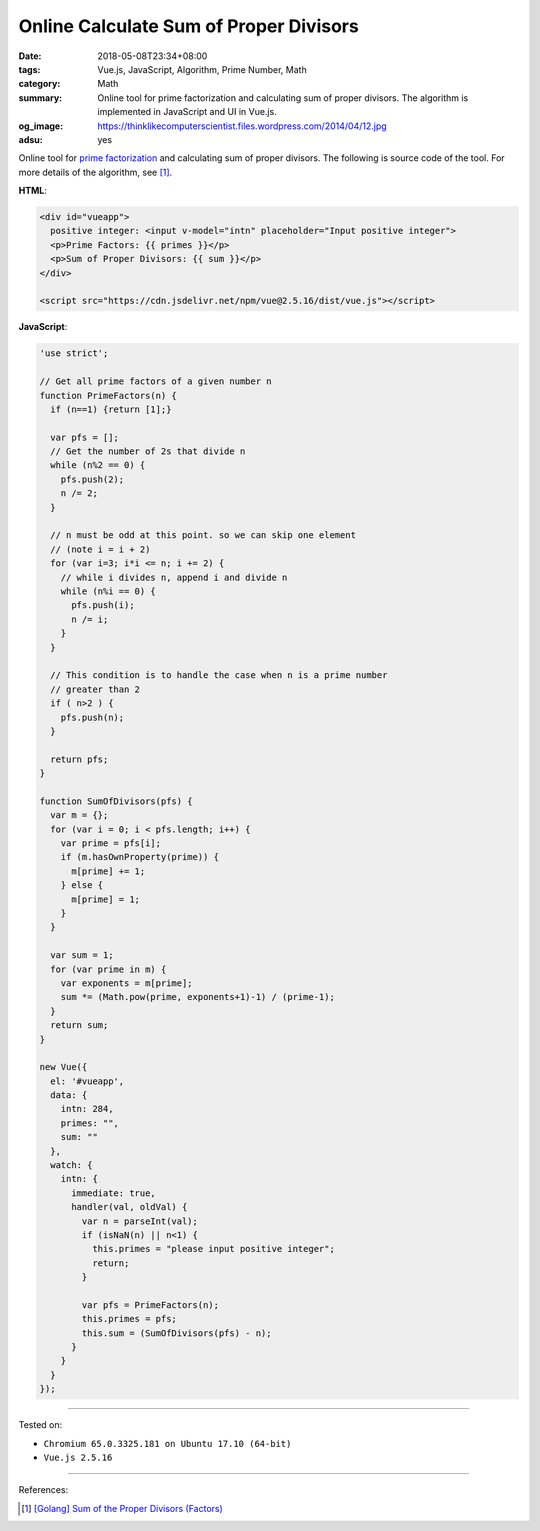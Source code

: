 Online Calculate Sum of Proper Divisors
#######################################

:date: 2018-05-08T23:34+08:00
:tags: Vue.js, JavaScript, Algorithm, Prime Number, Math
:category: Math
:summary: Online tool for prime factorization and calculating sum of proper
          divisors. The algorithm is implemented in JavaScript and UI in Vue.js.
:og_image: https://thinklikecomputerscientist.files.wordpress.com/2014/04/12.jpg
:adsu: yes


.. raw:: html

  <div id="vueapp" style="margin: 2rem;">

  <div id="vueapp">
    positive integer: <input v-model="intn" placeholder="Input positive integer">
    <p>Prime Factors: {{ primes }}</p>
    <p>Sum of Proper Divisors: {{ sum }}</p>
  </div>

  </div>

  <script src="https://cdn.jsdelivr.net/npm/vue@2.5.16/dist/vue.js"></script>

.. raw:: html

  <script>
  'use strict';

  // Get all prime factors of a given number n
  function PrimeFactors(n) {
    if (n==1) {return [1];}

    var pfs = [];
    // Get the number of 2s that divide n
    while (n%2 == 0) {
      pfs.push(2);
      n /= 2;
    }

    // n must be odd at this point. so we can skip one element
    // (note i = i + 2)
    for (var i=3; i*i <= n; i += 2) {
      // while i divides n, append i and divide n
      while (n%i == 0) {
        pfs.push(i);
        n /= i;
      }
    }

    // This condition is to handle the case when n is a prime number
    // greater than 2
    if ( n>2 ) {
      pfs.push(n);
    }

    return pfs;
  }

  function SumOfDivisors(pfs) {
    var m = {};
    for (var i = 0; i < pfs.length; i++) {
      var prime = pfs[i];
      if (m.hasOwnProperty(prime)) {
        m[prime] += 1;
      } else {
        m[prime] = 1;
      }
    }

    var sum = 1;
    for (var prime in m) {
      var exponents = m[prime];
      sum *= (Math.pow(prime, exponents+1)-1) / (prime-1);
    }
    return sum;
  }

  new Vue({
    el: '#vueapp',
    data: {
      intn: 284,
      primes: "",
      sum: ""
    },
    watch: {
      intn: {
        immediate: true,
        handler(val, oldVal) {
          var n = parseInt(val);
          if (isNaN(n) || n<1) {
            this.primes = "please input positive integer";
            return;
          }

          var pfs = PrimeFactors(n);
          this.primes = pfs;
          this.sum = (SumOfDivisors(pfs) - n);
        }
      }
    }
  });
  </script>

Online tool for `prime factorization`_ and calculating sum of proper divisors.
The following is source code of the tool.
For more details of the algorithm, see [1]_.

**HTML**:

.. code-block:: html

  <div id="vueapp">
    positive integer: <input v-model="intn" placeholder="Input positive integer">
    <p>Prime Factors: {{ primes }}</p>
    <p>Sum of Proper Divisors: {{ sum }}</p>
  </div>

  <script src="https://cdn.jsdelivr.net/npm/vue@2.5.16/dist/vue.js"></script>


**JavaScript**:

.. code-block:: javascript

  'use strict';

  // Get all prime factors of a given number n
  function PrimeFactors(n) {
    if (n==1) {return [1];}

    var pfs = [];
    // Get the number of 2s that divide n
    while (n%2 == 0) {
      pfs.push(2);
      n /= 2;
    }

    // n must be odd at this point. so we can skip one element
    // (note i = i + 2)
    for (var i=3; i*i <= n; i += 2) {
      // while i divides n, append i and divide n
      while (n%i == 0) {
        pfs.push(i);
        n /= i;
      }
    }

    // This condition is to handle the case when n is a prime number
    // greater than 2
    if ( n>2 ) {
      pfs.push(n);
    }

    return pfs;
  }

  function SumOfDivisors(pfs) {
    var m = {};
    for (var i = 0; i < pfs.length; i++) {
      var prime = pfs[i];
      if (m.hasOwnProperty(prime)) {
        m[prime] += 1;
      } else {
        m[prime] = 1;
      }
    }

    var sum = 1;
    for (var prime in m) {
      var exponents = m[prime];
      sum *= (Math.pow(prime, exponents+1)-1) / (prime-1);
    }
    return sum;
  }

  new Vue({
    el: '#vueapp',
    data: {
      intn: 284,
      primes: "",
      sum: ""
    },
    watch: {
      intn: {
        immediate: true,
        handler(val, oldVal) {
          var n = parseInt(val);
          if (isNaN(n) || n<1) {
            this.primes = "please input positive integer";
            return;
          }

          var pfs = PrimeFactors(n);
          this.primes = pfs;
          this.sum = (SumOfDivisors(pfs) - n);
        }
      }
    }
  });

.. adsu:: 2

----

Tested on:

- ``Chromium 65.0.3325.181 on Ubuntu 17.10 (64-bit)``
- ``Vue.js 2.5.16``

----

References:

.. [1] `[Golang] Sum of the Proper Divisors (Factors) <{filename}/articles/2017/05/19/go-sum-of-proper-factors%en.rst>`_

.. _Vue.js: https://vuejs.org/
.. _prime factorization: https://www.google.com/search?q=prime+factorization
